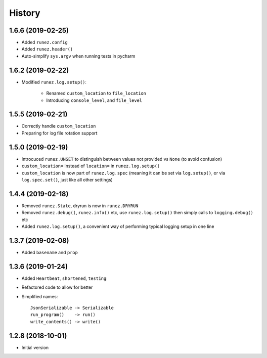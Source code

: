=======
History
=======

1.6.6 (2019-02-25)
------------------

* Added ``runez.config``

* Added ``runez.header()``

* Auto-simplify ``sys.argv`` when running tests in pycharm


1.6.2 (2019-02-22)
------------------

* Modified ``runez.log.setup()``:

    * Renamed ``custom_location`` to ``file_location``

    * Introducing ``console_level``, and ``file_level``


1.5.5 (2019-02-21)
------------------

* Correctly handle ``custom_location``

* Preparing for log file rotation support


1.5.0 (2019-02-19)
------------------

* Introcuced ``runez.UNSET`` to distinguish between values not provided vs ``None`` (to avoid confusion)

* ``custom_location=`` instead of ``location=`` in ``runez.log.setup()``

* ``custom_location`` is now part of ``runez.log.spec``
  (meaning it can be set via ``log.setup()``, or via ``log.spec.set()``, just like all other settings)


1.4.4 (2019-02-18)
------------------

* Removed ``runez.State``, dryrun is now in ``runez.DRYRUN``

* Removed ``runez.debug()``, ``runez.info()`` etc, use ``runez.log.setup()`` then simply calls to ``logging.debug()`` etc

* Added ``runez.log.setup()``, a convenient way of performing typical logging setup in one line


1.3.7 (2019-02-08)
------------------

* Added ``basename`` and ``prop``


1.3.6 (2019-01-24)
------------------

* Added ``Heartbeat``, ``shortened``, ``testing``

* Refactored code to allow for better

* Simplified names::

    JsonSerializable -> Serializable
    run_program()    -> run()
    write_contents() -> write()


1.2.8 (2018-10-01)
------------------

* Initial version
